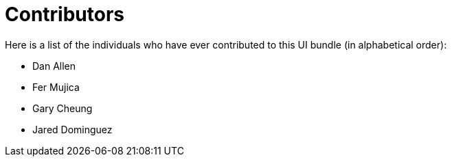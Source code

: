 = Contributors
ifndef::env-site,env-github[]
endif::[]

Here is a list of the individuals who have ever contributed to this UI bundle (in alphabetical order):

* Dan Allen
* Fer Mujica
* Gary Cheung
* Jared Dominguez
